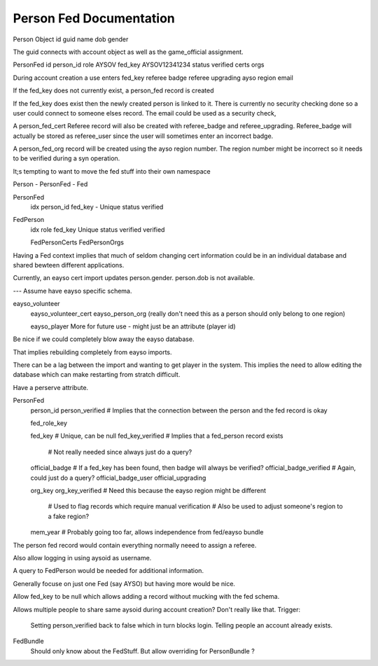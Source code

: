 Person Fed Documentation
============================

Person Object
id
guid
name
dob
gender

The guid connects with account object as well as the game_official assignment.

PersonFed
id
person_id
role       AYSOV
fed_key    AYSOV12341234
status
verified
certs
orgs

During account creation a use enters
fed_key
referee badge
referee upgrading
ayso region
email

If the fed_key does not currently exist, a person_fed record is created

If the fed_key does exist then the newly created person is linked to it.
There is currently no security checking done so a user could connect to someone elses record.
The email could be used as a security check,

A person_fed_cert Referee record will also be created with referee_badge and referee_upgrading.
Referee_badge will actually be stored as referee_user since the user will sometimes enter an incorrect badge.

A person_fed_org record will be created using the ayso region number.
The region number might be incorrect so it needs to be verified during a syn operation.

It;s tempting to want to move the fed stuff into their own namespace

Person - PersonFed - Fed

PersonFed
    idx
    person_id
    fed_key - Unique
    status
    verified

FedPerson
   idx
   role
   fed_key Unique
   status verified
   verified

   FedPersonCerts
   FedPersonOrgs

Having a Fed context implies that much of seldom changing cert information 
could be in an individual database and shared bewteen different applications.

Currently, an eayso cert import updates person.gender. person.dob is not available.

---
Assume have eayso specific schema.

eayso_volunteer
    eayso_volunteer_cert
    eayso_person_org (really don't need this as a person should only belong to one region)

    eayso_player  More for future use - might just be an attribute (player id)

Be nice if we could completely blow away the eayso database.

That implies rebuilding completely from eayso imports.

There can be a lag between the import and wanting to get player in the system.
This implies the need to allow editing the database which can make restarting from stratch difficult.

Have a perserve attribute.

PersonFed
    person_id
    person_verified # Implies that the connection between the person and the fed record is okay

    fed_role_key

    fed_key          # Unique, can be null
    fed_key_verified # Implies that a fed_person record exists
                     # Not really needed since always just do a query?

    official_badge          # If a fed_key has been found, then badge will always be verified?
    official_badge_verified # Again, could just do a query?
    official_badge_user
    official_upgrading

    org_key
    org_key_verified # Need this because the eayso region might be different
                     # Used to flag records which require manual verification
                     # Also be used to adjust someone's region to a fake region?

    mem_year         # Probably going too far, allows independence from fed/eayso bundle

The person fed record would contain everything normally neeed to assign a referee.

Also allow logging in using aysoid as username.

A query to FedPerson would be needed for additional information.

Generally focuse on just one Fed (say AYSO) but having more would be nice.

Allow fed_key to be null which allows adding a record without mucking with the fed schema.

Allows multiple people to share same aysoid during account creation?
Don't really like that.  
Trigger:
    Setting person_verified back to false which in turn blocks login.
    Telling people an account already exists.

FedBundle
    Should only know about the FedStuff.
    But allow overriding for PersonBundle ?

